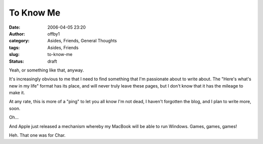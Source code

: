 To Know Me
##########
:date: 2006-04-05 23:20
:author: offby1
:category: Asides, Friends, General Thoughts
:tags: Asides, Friends
:slug: to-know-me
:status: draft

Yeah, or something like that, anyway.

It's increasingly obvious to me that I need to find something that I'm
passionate about to write about. The "Here's what's new in my life"
format has its place, and will never truly leave these pages, but I
don't know that it has the mileage to make it.

At any rate, this is more of a "ping" to let you all know I'm not dead,
I haven't forgotten the blog, and I plan to write more, soon.

Oh...

And Apple just released a mechanism whereby my MacBook will be able to
run Windows. Games, games, games!

Heh. That one was for Char.
